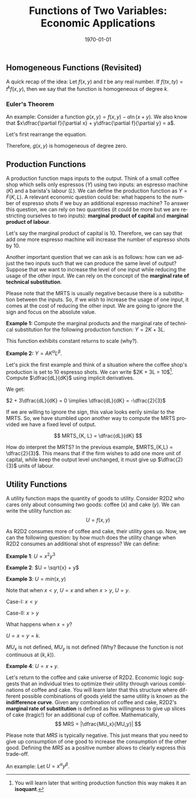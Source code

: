 #+TITLE: Functions of Two Variables: Economic Applications
#+DATE: \today
#+LANGUAGE: en
#+LATEX_CLASS: article
#+OPTIONS: toc:nil
#+LATEX_COMPILER: xelatex -shell-escape
#+LATEX_HEADER: \usepackage{fontspec}
#+LATEX_HEADER: \setmainfont{TeX Gyre Pagella}
#+LATEX_HEADER: \usepackage{amsmath, amssymb, booktabs, caption, dcolumn, etoolbox, float, gensymb, pgfplots, polynom, subcaption,tfrupee, tikz, xcolor}
#+LATEX_HEADER: \usepackage[most]{tcolorbox}
#+LATEX_HEADER: \usepackage[toc]{appendix}
#+LATEX_HEADER: \usepackage[backend=biber,style=authoryear-comp]{biblatex}
#+LATEX_HEADER: \addbibresource{references.bib}
#+LATEX_HEADER: \usepackage{geometry}
#+LATEX_HEADER: \geometry{margin=1in}
#+LATEX_HEADER: \usepackage[table, svgnames, dvipsnames]{xcolor}
#+LATEX_HEADER: \usetikzlibrary{arrows.meta,patterns,positioning}
#+LATEX_HEADER: \pgfplotsset{compat=1.18}
#+LATEX_HEADER: \definecolor{green2}{HTML}{008000}
#+LATEX_HEADER: \definecolor{cbblue}{rgb}{0.0, 0.6, 0.9}
#+LATEX_HEADER: \definecolor{cbcyan}{rgb}{0.35, 0.7, 0.9}
#+LATEX_HEADER: \definecolor{cbred}{rgb}{0.8, 0.4, 0.0}
#+LATEX_HEADER: \definecolor{cbpurple}{rgb}{0.6, 0.6, 0.8}
#+LATEX_HEADER: \definecolor{cbolive}{rgb}{0.6, 0.7, 0}
#+LATEX_HEADER: \definecolor{red_pink}{HTML}{e64173}
#+LATEX_HEADER: \definecolor{turquoise}{HTML}{20B2AA}
#+LATEX_HEADER: \definecolor{orange}{HTML}{FFA500}
#+LATEX_HEADER: \definecolor{purple}{HTML}{6A5ACD}
#+LATEX_HEADER: \newcommand{\orgbox}[1]{\fbox{\ensuremath{#1}}}
#+LATEX_HEADER: \appto{\appendix}{\renewcommand{\thesection}{}}
#+LATEX_HEADER: \setlength{\parindent}{0pt}
#+LATEX_HEADER: \newcounter{myeq}
#+LATEX_HEADER: \setcounter{myeq}{\value{equation}}

** Homogeneous Functions (Revisited)

A quick recap of the idea: Let $f(x, y)$ and $t$ be any real number. If $f(tx, ty) = t^{k}f(x, y)$, then we say that the function is homogeneous of degree $k$.

*** Euler's Theorem

\begin{tcolorbox}[width=6in, enhanced]
Let $f$ be a differentiable function of two variables defined on an open set $S$ such that $(tx, ty) \in S$ whenever $t > 0$ and $(x, y) \in S$. Then $f$ is homogeneous of degree $k$ if and only if
\[ x\dfrac{\partial f}{\partial x} + y\dfrac{\partial f}{\partial y} = kf(x, y) \quad \forall (x, y) \in S \]
\end{tcolorbox}

An example: Consider a function $g(x, y) = f(x, y) - a\ln(x + y)$. We also know that $x\dfrac{\partial f}{\partial x} + y\dfrac{\partial f}{\partial y} = a$.

Let's first rearrange the equation.

\begin{align*}
f(x, y) &= g(x, y) + a\ln(x + y) \\
\text{differentiate both sides w.r.t $x$ }\quad  f_x &= g_x + \dfrac{a}{x + y} \tag{where $f_x = \dfrac{\partial f}{\partial x}$ and $g_x = \dfrac{\partial f}{\partial x}$} \\
\text{differentiate both sides w.r.t. $y$ }\quad f_y &= g_y + \dfrac{a}{x + y} \tag{where $f_y = \dfrac{\partial f}{\partial y}$ and $g_y = \dfrac{\partial g}{\partial y}$} \\
xf_x + yf_y &= a \tag{given} \\
\implies x(g_x + \dfrac{a}{x + y}) + y(g_y + \dfrac{a}{x + y}) &= a \\
\implies xg_x + yg_y + a &= a \\
\implies xg_x + yg_y &= 0
\end{align*}

Therefore, $g(x, y)$ is homogeneous of degree zero.


** Production Functions
A production function maps inputs to the output. Think of a small coffee shop which sells only espressos ($Y$) using two inputs: an espresso machine ($K$) and a barista's labour ($L$). We can define the production function as $Y = F(K, L)$. A relevant economic question could be: what happens to the number of espresso shots if we buy an additional espresso machine? To answer this question, we can rely on two quantities (it could be more but we are restricting ourselves to two inputs): \textbf{marginal product of capital} and \textbf{marginal product of labour}.

\begin{align*}
\textbf{Marginal product of capital: } MP_K &= \dfrac{\partial Y}{\partial K} \\
\textbf{Marginal product of labour: } MP_L &= \dfrac{\partial Y}{\partial L}
\end{align*}

Let's say the marginal product of capital is 10. Therefore, we can say that add one more espresso machine will increase the number of espresso shots by 10.

Another important question that we can ask is as follows: how can we adjust the two inputs such that we can produce the same level of output? Suppose that we want to increase the level of one input while reducing the usage of the other input. We can rely on the concept of the \textbf{marginal rate of technical substitution}.

\begin{tcolorbox}[width = 6in, enhanced]
For any production function $Y = F(K, L)$, the marginal rate of technical substitution (MRTS) is defined as:
\[ MRTS_{K,L} = \dfrac{MP_K}{MP_L} \]
\[ MRTS_{L,K} = \dfrac{MP_L}{MP_K} \]
\end{tcolorbox}

Please note that the MRTS is usually negative because there is a substitution between the inputs. So, if we wish to increase the usage of one input, it comes at the cost of reducing the other input. We are going to ignore the sign and focus on the absolute value. 

\textbf{Example 1:} Compute the marginal products and the marginal rate of technical substitution for the following production function: $Y = 2K + 3L$.

This function exhibits constant returns to scale (why?).

\begin{center}
\begin{tabular}{ccc}
$MP_K = 2$ & $MP_L = 3$ & $MRTS_{K, L} = \dfrac{2}{3}$
\end{tabular}
\end{center}

\textbf{Example 2:} $Y = AK^{\alpha}L^{\beta}$.

\begin{align*}
MP_K &= \dfrac{\partial}{\partial K}(AK^{\alpha}L^{\beta}) \\
\implies MP_K &= A\alpha{K^{\alpha - 1}}L^{\beta} \tag{using the power rule} \\
MP_L &= \dfrac{\partial}{\partial L}(AK^{\alpha}L^{\beta}) \\
\implies MP_L &= A\beta{K^{\alpha}L^{\beta - 1}} \tag{using the power rule} \\
MRTS_{K,L} &= \dfrac{A\alpha{K^{\alpha - 1}}L^{\beta}}{A\beta{K^{\alpha}L^{\beta - 1}}} \\
MRTS_{K,L} &= \dfrac{\alpha{L}}{\beta{K}}
\end{align*}

Let's pick the first example and think of a situation where the coffee shop's production is set to 10 espresso shots. We can write $2K + 3L = 10$[fn:1].
Compute $\dfrac{dL}{dK}$ using implicit derivatives.

We get:

$2 + 3\dfrac{dL}{dK} = 0 \implies \dfrac{dL}{dK} = -\dfrac{2}{3}$

If we are willing to ignore the sign, this value looks eerily similar to the MRTS. So, we have stumbled upon another way to compute the MRTS provided we have a fixed level of output.

\[ MRTS_{K, L} = \dfrac{dL}{dK} \]

How do interpret the MRTS? In the previous example, $MRTS_{K,L} = \dfrac{2}{3}$. This means that if the firm wishes to add one more unit of capital, while  keep the output level unchanged, it must give up $\dfrac{2}{3}$ units of labour.


** Utility Functions
A utility function maps the quantity of goods to utility. Consider R2D2 who cares only about consuming two goods: coffee ($x$) and cake ($y$). We can write the utility function as:
\[ U = f(x, y) \]

As R2D2 consumes more of coffee and cake, their utility goes up. Now, we can the following question: by how much does the utility change when R2D2 consumes an additional shot of espresso? We can define:

\begin{align*}
MU_x &= \dfrac{\partial U}{\partial x} \\
MU_y &= \dfrac{\partial U}{\partial y} \\
\end{align*}

\textbf{Example 1}: $U = x^2y^3$

\begin{tabular}{cc}
$MU_x = 2xy^3$ & $MU_y = 3y^2x^2$
\end{tabular}

\textbf{Example 2}: $U = \sqrt{x} + y$

\begin{tabular}{cc}
$MU_x = \dfrac{1}{2\sqrt{x}}$ & $MU_y = 1$
\end{tabular}

\textbf{Example 3}: $U = min(x, y)$

Note that when $x < y$, $U = x$ and when $x > y$, $U = y$.

Case-I: $x < y$
\begin{tabular}{cc}
$MU_x = 1$ & $MU_y = 0$
\end{tabular}

Case-II: $x > y$
\begin{tabular}{cc}
Case-III: $MU_x = 0$ & $MU_y = 1$.
\end{tabular}

What happens when $x = y$?

$U = x = y = k$.

$MU_x$ is not defined, $MU_y$ is not defined (Why? Because the function is not continuous at $(k, k)$).


\textbf{Example 4}: $U = x + y$.

\begin{tabular}{cc}
$MU_x = 1$ & $MU_y = 1$
\end{tabular}

Let's return to the coffee and cake universe of R2D2. Economic logic suggests that an individual tries to optimize their utility through various combinations of coffee and cake.
You will learn later that this structure where different possible combinations of goods yield the same utility is known as the \textbf{indifference curve}.
Given any combination of coffee and cake, R2D2's \textbf{marginal rate of substitution} is defined as his willingness to give up slices of cake (tragic!) for an additional cup of coffee.
Mathematically,
\[ MRS = |\dfrac{MU_x}{MU_y}| \]

Please note that $MRS$ is typically negative. This just means that you need to give up consumption of one good to increase the consumption of the other good.
Defining the $MRS$ as a positive number allows to clearly express this trade-off.

An example: Let $U = x^\alpha{y^{\beta}}$.

\begin{align*}
MU_x &= \alpha{x}^{\alpha-1}y^{\beta} \\
MU_y &= \beta{x}^{\alpha}y^{\beta-1} \\
MRS_{x, y} &= \dfrac{\alpha{x}^{\alpha-1}y^{\beta}}{\beta{x}^{\alpha}y^{\beta-1}} \\
\implies MRS_{x, y} &= \dfrac{\alpha{y}}{\beta{x}}
\end{align*}





[fn:1] You will learn later that writing production function this way makes it an \textbf{isoquant}.
